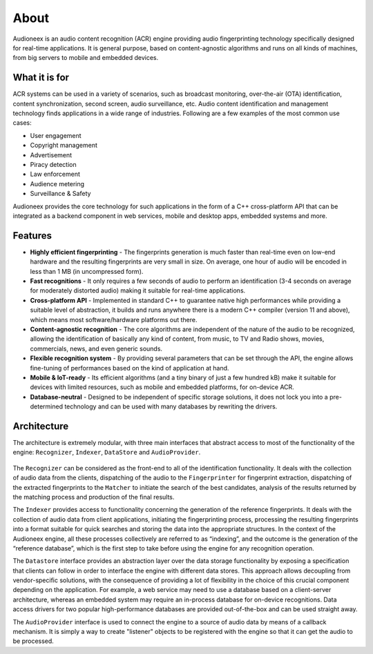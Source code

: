 
About
=====

Audioneex is an audio content recognition (ACR) engine providing audio fingerprinting 
technology specifically designed for real-time applications. It is general purpose, 
based on content-agnostic algorithms and runs on all kinds of machines, from big 
servers to mobile and embedded devices.


What it is for
--------------

ACR systems can be used in a variety of scenarios, such as broadcast monitoring, 
over-the-air (OTA) identification, content synchronization, second screen, audio 
surveillance, etc. Audio content identification and management technology finds 
applications in a wide range of industries. Following are a few examples of the 
most common use cases:

* User engagement
* Copyright management
* Advertisement
* Piracy detection
* Law enforcement
* Audience metering
* Surveillance & Safety

Audioneex provides the core technology for such applications in the form of a 
C++ cross-platform API that can be integrated as a backend component in web 
services, mobile and desktop apps, embedded systems and more.


Features
--------

* **Highly efficient fingerprinting** - The fingerprints generation is much faster 
  than real-time even on low-end hardware and the resulting fingerprints are very
  small in size. On average, one hour of audio will be encoded in less than 1 MB 
  (in uncompressed form).
  
* **Fast recognitions** - It only requires a few seconds of audio to perform an
  identification (3-4 seconds on average for moderately distorted audio) making
  it suitable for real-time applications.
  
* **Cross-platform API** - Implemented in standard C++ to guarantee native high 
  performances while providing a suitable level of abstraction, it builds and 
  runs anywhere there is a modern C++ compiler (version 11 and above), which means 
  most software/hardware platforms out there.

* **Content-agnostic recognition** - The core algorithms are independent of the 
  nature of the audio to be recognized, allowing the identification of basically 
  any kind of content, from music, to TV and Radio shows, movies, commercials, 
  news, and even generic sounds.
  
* **Flexible recognition system** - By providing several parameters that can
  be set through the API, the engine allows fine-tuning of performances based on 
  the kind of application at hand. 

* **Mobile & IoT-ready** - Its efficient algorithms (and a tiny binary of just a
  few hundred kB) make it suitable for devices with limited resources, such as 
  mobile and embedded platforms, for on-device ACR.

* **Database-neutral** - Designed to be independent of specific storage solutions, 
  it does not lock you into a pre-determined technology and can be used with many
  databases by rewriting the drivers.


Architecture
------------

The architecture is extremely modular, with three main interfaces that abstract 
access to most of the functionality of the engine: ``Recognizer``, ``Indexer``, 
``DataStore`` and ``AudioProvider``.

.. figure:: _static/arch.png

The ``Recognizer`` can be considered as the front-end to all of the identification 
functionality. It deals with the collection of audio data from the clients, 
dispatching of the audio to the ``Fingerprinter`` for fingerprint extraction, 
dispatching of the extracted fingerprints to the ``Matcher`` to initiate the search 
of the best candidates, analysis of the results returned by the matching process 
and production of the final results.

The ``Indexer`` provides access to functionality concerning the generation 
of the reference fingerprints. It deals with the collection of audio data from 
client applications, initiating the fingerprinting process, processing the 
resulting fingerprints into a format suitable for quick searches and storing the 
data into the appropriate structures. In the context of the Audioneex engine, 
all these processes collectively are referred to as “indexing”, and the outcome 
is the generation of the “reference database”, which is the first step to take 
before using the engine for any recognition operation.

The ``Datastore`` interface provides an abstraction layer over the data storage
functionality by exposing a specification that clients can follow in order to 
interface the engine with different data stores.
This approach allows decoupling from vendor-specific solutions, with the 
consequence of providing a lot of flexibility in the choice of this crucial
component depending on the application. 
For example, a web service may need to use a database based on a client-server 
architecture, whereas an embedded system may require an in-process database for 
on-device recognitions. Data access drivers for two popular high-performance 
databases are provided out-of-the-box and can be used straight away.

The ``AudioProvider`` interface is used to connect the engine to a source of audio
data by means of a callback mechanism. It is simply a way to create "listener"
objects to be registered with the engine so that it can get the audio to be 
processed.

